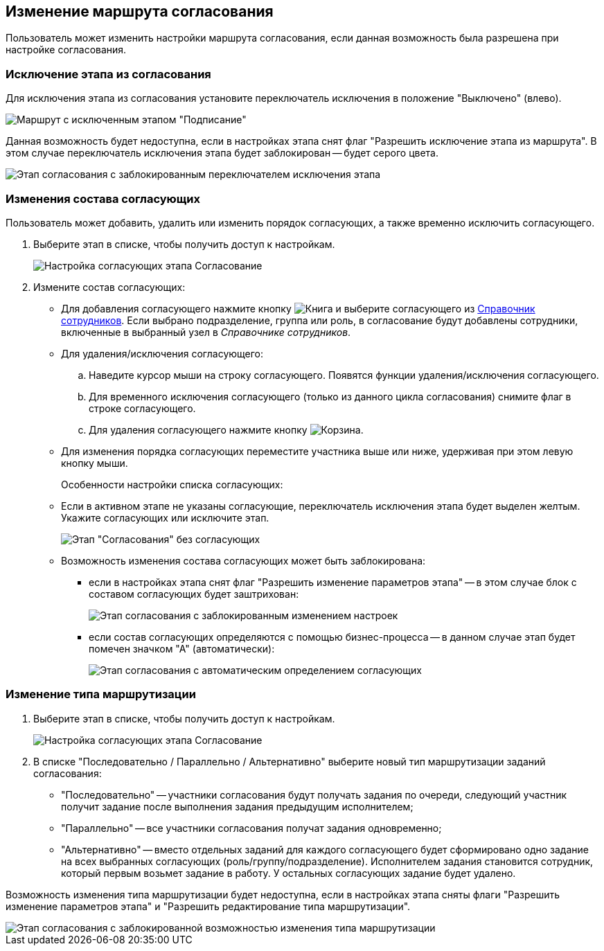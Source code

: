 
== Изменение маршрута согласования

Пользователь может изменить настройки маршрута согласования, если данная возможность была разрешена при настройке согласования.

=== Исключение этапа из согласования

Для исключения этапа из согласования установите переключатель исключения в положение "Выключено" (влево).

image::modifyApprovalWithDisableSign.png[Маршрут с исключенным этапом "Подписание"]

Данная возможность будет недоступна, если в настройках этапа снят флаг "Разрешить исключение этапа из маршрута". В этом случае переключатель исключения этапа будет заблокирован -- будет серого цвета.

image::modifyApprovalLocked.png[Этап согласования с заблокированным переключателем исключения этапа]

=== Изменения состава согласующих

Пользователь может добавить, удалить или изменить порядок согласующих, а также временно исключить согласующего.

. Выберите этап в списке, чтобы получить доступ к настройкам.
+
image::dcard_approval_rout_params_3.png[Настройка согласующих этапа Согласование]
. Измените состав согласующих:
* Для добавления согласующего нажмите кнопку image:buttons/bt_selector_book.png[Книга] и выберите согласующего из xref:StaffDirectoryItems.adoc[Справочник сотрудников]. Если выбрано подразделение, группа или роль, в согласование будут добавлены сотрудники, включенные в выбранный узел в _Справочнике сотрудников_.
* Для удаления/исключения согласующего:
[loweralpha]
.. Наведите курсор мыши на строку согласующего. Появятся функции удаления/исключения согласующего.
.. Для временного исключения согласующего (только из данного цикла согласования) снимите флаг в строке согласующего.
.. Для удаления согласующего нажмите кнопку image:buttons/bt_basket.png[Корзина].
* Для изменения порядка согласующих переместите участника выше или ниже, удерживая при этом левую кнопку мыши.
+
Особенности настройки списка согласующих:

* Если в активном этапе не указаны согласующие, переключатель исключения этапа будет выделен желтым. Укажите согласующих или исключите этап.
+
image::approvalPanelWithoutPerformers.png[Этап "Согласования" без согласующих]
* Возможность изменения состава согласующих может быть заблокирована:
** если в настройках этапа снят флаг "Разрешить изменение параметров этапа" -- в этом случае блок с составом согласующих будет заштрихован:
+
image::modifyApprovalWithStateLocked.png[Этап согласования с заблокированным изменением настроек]
** если состав согласующих определяются с помощью бизнес-процесса -- в данном случае этап будет помечен значком "А" (автоматически):
+
image::modifyApprovalWithAutomatic.png[Этап согласования с автоматическим определением согласующих]

=== Изменение типа маршрутизации

. Выберите этап в списке, чтобы получить доступ к настройкам.
+
image::dcard_approval_rout_params_3.png[Настройка согласующих этапа Согласование]
. В списке "Последовательно / Параллельно / Альтернативно" выберите новый тип маршрутизации заданий согласования:
* "Последовательно" -- участники согласования будут получать задания по очереди, следующий участник получит задание после выполнения задания предыдущим исполнителем;
* "Параллельно" -- все участники согласования получат задания одновременно;
* "Альтернативно" -- вместо отдельных заданий для каждого согласующего будет сформировано одно задание на всех выбранных согласующих (роль/группу/подразделение). Исполнителем задания становится сотрудник, который первым возьмет задание в работу. У остальных согласующих задание будет удалено.

Возможность изменения типа маршрутизации будет недоступна, если в настройках этапа сняты флаги "Разрешить изменение параметров этапа" и "Разрешить редактирование типа маршрутизации".

image::modifyApprovalWithDisableRouteType.png[Этап согласования с заблокированной возможностью изменения типа маршрутизации]

